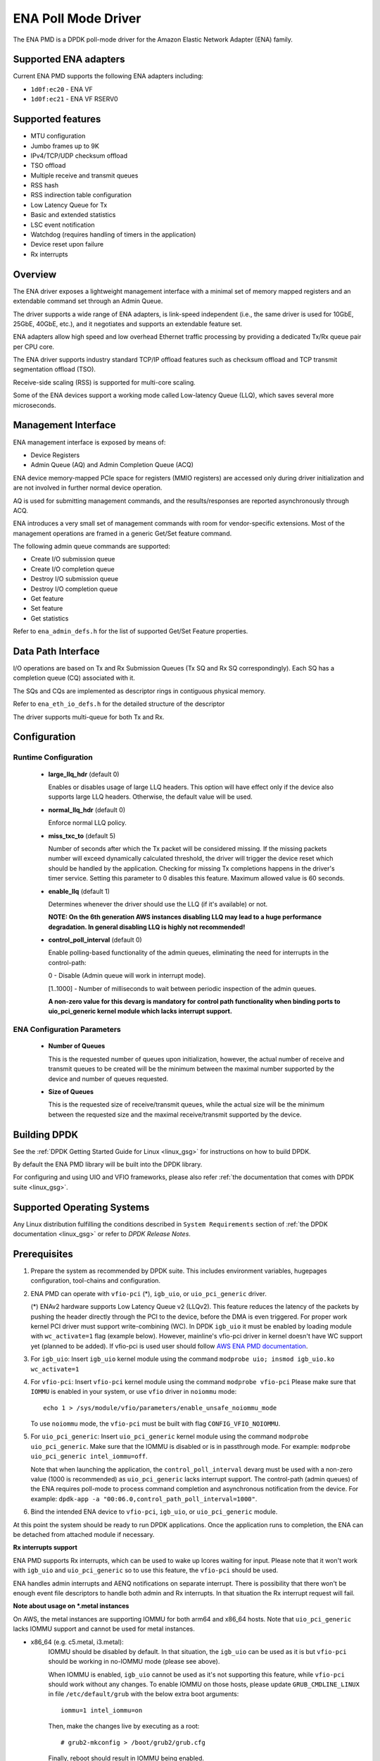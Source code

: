 ..  SPDX-License-Identifier: BSD-3-Clause
    Copyright (c) 2015-2020 Amazon.com, Inc. or its affiliates.
    All rights reserved.

ENA Poll Mode Driver
====================

The ENA PMD is a DPDK poll-mode driver for the Amazon Elastic
Network Adapter (ENA) family.

Supported ENA adapters
----------------------

Current ENA PMD supports the following ENA adapters including:

* ``1d0f:ec20`` - ENA VF
* ``1d0f:ec21`` - ENA VF RSERV0

Supported features
------------------

* MTU configuration
* Jumbo frames up to 9K
* IPv4/TCP/UDP checksum offload
* TSO offload
* Multiple receive and transmit queues
* RSS hash
* RSS indirection table configuration
* Low Latency Queue for Tx
* Basic and extended statistics
* LSC event notification
* Watchdog (requires handling of timers in the application)
* Device reset upon failure
* Rx interrupts

Overview
--------

The ENA driver exposes a lightweight management interface with a
minimal set of memory mapped registers and an extendable command set
through an Admin Queue.

The driver supports a wide range of ENA adapters, is link-speed
independent (i.e., the same driver is used for 10GbE, 25GbE, 40GbE,
etc.), and it negotiates and supports an extendable feature set.

ENA adapters allow high speed and low overhead Ethernet traffic
processing by providing a dedicated Tx/Rx queue pair per CPU core.

The ENA driver supports industry standard TCP/IP offload features such
as checksum offload and TCP transmit segmentation offload (TSO).

Receive-side scaling (RSS) is supported for multi-core scaling.

Some of the ENA devices support a working mode called Low-latency
Queue (LLQ), which saves several more microseconds.

Management Interface
--------------------

ENA management interface is exposed by means of:

* Device Registers
* Admin Queue (AQ) and Admin Completion Queue (ACQ)

ENA device memory-mapped PCIe space for registers (MMIO registers)
are accessed only during driver initialization and are not involved
in further normal device operation.

AQ is used for submitting management commands, and the
results/responses are reported asynchronously through ACQ.

ENA introduces a very small set of management commands with room for
vendor-specific extensions. Most of the management operations are
framed in a generic Get/Set feature command.

The following admin queue commands are supported:

* Create I/O submission queue
* Create I/O completion queue
* Destroy I/O submission queue
* Destroy I/O completion queue
* Get feature
* Set feature
* Get statistics

Refer to ``ena_admin_defs.h`` for the list of supported Get/Set Feature
properties.

Data Path Interface
-------------------

I/O operations are based on Tx and Rx Submission Queues (Tx SQ and Rx
SQ correspondingly). Each SQ has a completion queue (CQ) associated
with it.

The SQs and CQs are implemented as descriptor rings in contiguous
physical memory.

Refer to ``ena_eth_io_defs.h`` for the detailed structure of the descriptor

The driver supports multi-queue for both Tx and Rx.

Configuration
-------------

Runtime Configuration
^^^^^^^^^^^^^^^^^^^^^

   * **large_llq_hdr** (default 0)

     Enables or disables usage of large LLQ headers. This option will have
     effect only if the device also supports large LLQ headers. Otherwise, the
     default value will be used.

   * **normal_llq_hdr** (default 0)

     Enforce normal LLQ policy.

   * **miss_txc_to** (default 5)

     Number of seconds after which the Tx packet will be considered missing.
     If the missing packets number will exceed dynamically calculated threshold,
     the driver will trigger the device reset which should be handled by the
     application. Checking for missing Tx completions happens in the driver's
     timer service. Setting this parameter to 0 disables this feature. Maximum
     allowed value is 60 seconds.

   * **enable_llq** (default 1)

     Determines whenever the driver should use the LLQ (if it's available) or
     not.

     **NOTE: On the 6th generation AWS instances disabling LLQ may lead to a
     huge performance degradation. In general disabling LLQ is highly not
     recommended!**

   * **control_poll_interval** (default 0)

     Enable polling-based functionality of the admin queues,
     eliminating the need for interrupts in the control-path:

     0 - Disable (Admin queue will work in interrupt mode).

     [1..1000] - Number of milliseconds to wait between periodic inspection of the admin queues.

     **A non-zero value for this devarg is mandatory for control path functionality
     when binding ports to uio_pci_generic kernel module which lacks interrupt support.**


ENA Configuration Parameters
^^^^^^^^^^^^^^^^^^^^^^^^^^^^

   * **Number of Queues**

     This is the requested number of queues upon initialization, however, the actual
     number of receive and transmit queues to be created will be the minimum between
     the maximal number supported by the device and number of queues requested.

   * **Size of Queues**

     This is the requested size of receive/transmit queues, while the actual size
     will be the minimum between the requested size and the maximal receive/transmit
     supported by the device.

Building DPDK
-------------

See the :ref:`DPDK Getting Started Guide for Linux <linux_gsg>` for
instructions on how to build DPDK.

By default the ENA PMD library will be built into the DPDK library.

For configuring and using UIO and VFIO frameworks, please also refer :ref:`the
documentation that comes with DPDK suite <linux_gsg>`.

Supported Operating Systems
---------------------------

Any Linux distribution fulfilling the conditions described in ``System Requirements``
section of :ref:`the DPDK documentation <linux_gsg>` or refer to *DPDK Release Notes*.

Prerequisites
-------------

#. Prepare the system as recommended by DPDK suite.  This includes environment
   variables, hugepages configuration, tool-chains and configuration.

#. ENA PMD can operate with ``vfio-pci`` (*), ``igb_uio``, or ``uio_pci_generic`` driver.

   (*) ENAv2 hardware supports Low Latency Queue v2 (LLQv2). This feature
   reduces the latency of the packets by pushing the header directly through
   the PCI to the device, before the DMA is even triggered. For proper work
   kernel PCI driver must support write-combining (WC).
   In DPDK ``igb_uio`` it must be enabled by loading module with
   ``wc_activate=1`` flag (example below). However, mainline's vfio-pci
   driver in kernel doesn't have WC support yet (planned to be added).
   If vfio-pci is used user should follow `AWS ENA PMD documentation
   <https://github.com/amzn/amzn-drivers/tree/master/userspace/dpdk/README.md>`_.

#. For ``igb_uio``:
   Insert ``igb_uio`` kernel module using the command ``modprobe uio; insmod igb_uio.ko wc_activate=1``

#. For ``vfio-pci``:
   Insert ``vfio-pci`` kernel module using the command ``modprobe vfio-pci``
   Please make sure that ``IOMMU`` is enabled in your system,
   or use ``vfio`` driver in ``noiommu`` mode::

     echo 1 > /sys/module/vfio/parameters/enable_unsafe_noiommu_mode

   To use ``noiommu`` mode, the ``vfio-pci`` must be built with flag
   ``CONFIG_VFIO_NOIOMMU``.

#. For ``uio_pci_generic``:
   Insert ``uio_pci_generic`` kernel module using the command ``modprobe uio_pci_generic``.
   Make sure that the IOMMU is disabled or is in passthrough mode.
   For example: ``modprobe uio_pci_generic intel_iommu=off``.

   Note that when launching the application,
   the ``control_poll_interval`` devarg must be used with a non-zero value (1000 is recommended)
   as ``uio_pci_generic`` lacks interrupt support.
   The control-path (admin queues) of the ENA requires poll-mode
   to process command completion and asynchronous notification from the device.
   For example: ``dpdk-app -a "00:06.0,control_path_poll_interval=1000"``.

#. Bind the intended ENA device to ``vfio-pci``, ``igb_uio``, or ``uio_pci_generic`` module.

At this point the system should be ready to run DPDK applications. Once the
application runs to completion, the ENA can be detached from attached module if
necessary.

**Rx interrupts support**

ENA PMD supports Rx interrupts, which can be used to wake up lcores waiting for input.
Please note that it won't work with ``igb_uio`` and ``uio_pci_generic``
so to use this feature, the ``vfio-pci`` should be used.

ENA handles admin interrupts and AENQ notifications on separate interrupt.
There is possibility that there won't be enough event file descriptors to
handle both admin and Rx interrupts. In that situation the Rx interrupt request
will fail.

**Note about usage on \*.metal instances**

On AWS, the metal instances are supporting IOMMU for both arm64 and x86_64 hosts.
Note that ``uio_pci_generic`` lacks IOMMU support and cannot be used for metal instances.

* x86_64 (e.g. c5.metal, i3.metal):
   IOMMU should be disabled by default. In that situation, the ``igb_uio`` can
   be used as it is but ``vfio-pci`` should be working in no-IOMMU mode (please
   see above).

   When IOMMU is enabled, ``igb_uio`` cannot be used as it's not supporting this
   feature, while ``vfio-pci`` should work without any changes.
   To enable IOMMU on those hosts, please update ``GRUB_CMDLINE_LINUX`` in file
   ``/etc/default/grub`` with the below extra boot arguments::

    iommu=1 intel_iommu=on

   Then, make the changes live by executing as a root::

    # grub2-mkconfig > /boot/grub2/grub.cfg

   Finally, reboot should result in IOMMU being enabled.

* arm64 (a1.metal):
   IOMMU should be enabled by default. Unfortunately, ``vfio-pci`` isn't
   supporting SMMU, which is implementation of IOMMU for arm64 architecture and
   ``igb_uio`` isn't supporting IOMMU at all, so to use DPDK with ENA on those
   hosts, one must disable IOMMU. This can be done by updating
   ``GRUB_CMDLINE_LINUX`` in file ``/etc/default/grub`` with the extra boot
   argument::

    iommu.passthrough=1

   Then, make the changes live by executing as a root::

    # grub2-mkconfig > /boot/grub2/grub.cfg

   Finally, reboot should result in IOMMU being disabled.
   Without IOMMU, ``igb_uio`` can be used as it is but ``vfio-pci`` should be
   working in no-IOMMU mode (please see above).

Usage example
-------------

Follow instructions available in the document
:ref:`compiling and testing a PMD for a NIC <pmd_build_and_test>` to launch
**testpmd** with Amazon ENA devices managed by librte_net_ena.

Example output:

.. code-block:: console

   [...]
   EAL: PCI device 0000:00:06.0 on NUMA socket -1
   EAL: Device 0000:00:06.0 is not NUMA-aware, defaulting socket to 0
   EAL:   probe driver: 1d0f:ec20 net_ena

   Interactive-mode selected
   testpmd: create a new mbuf pool <mbuf_pool_socket_0>: n=171456, size=2176, socket=0
   testpmd: preferred mempool ops selected: ring_mp_mc
   Warning! port-topology=paired and odd forward ports number, the last port will pair with itself.
   Configuring Port 0 (socket 0)
   Port 0: 00:00:00:11:00:01
   Checking link statuses...

   Done
   testpmd>
